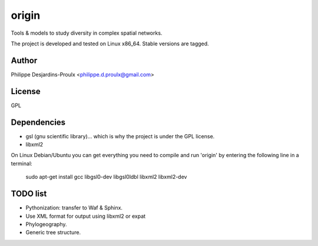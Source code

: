 origin
======
Tools & models to study diversity in complex spatial networks.

The project is developed and tested on Linux x86_64. Stable versions are tagged.

Author
------
Philippe Desjardins-Proulx <philippe.d.proulx@gmail.com>

License
-------
GPL

Dependencies
------------
* gsl (gnu scientific library)... which is why the project is under the GPL license.
* libxml2

On Linux Debian/Ubuntu you can get everything you need to compile and run 'origin' by entering the following line in a terminal:

    sudo apt-get install gcc libgsl0-dev libgsl0ldbl libxml2 libxml2-dev

TODO list
---------
- Pythonization: transfer to Waf & Sphinx.
- Use XML format for output using libxml2 or expat
- Phylogeography.
- Generic tree structure.

